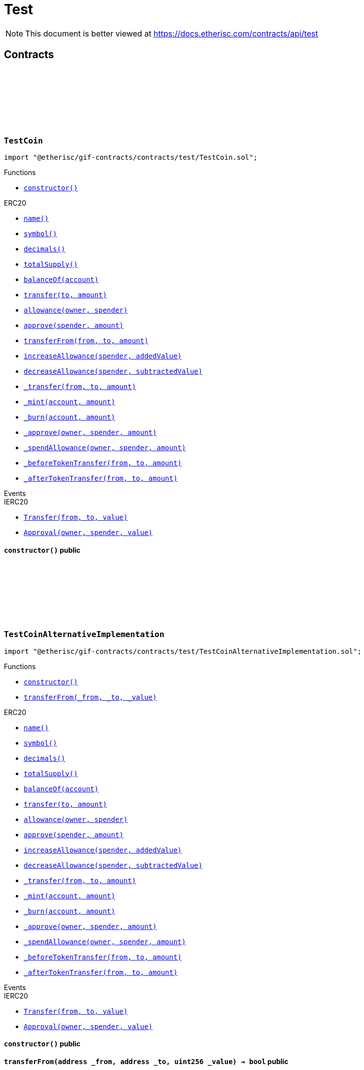 :github-icon: pass:[<svg class="icon"><use href="#github-icon"/></svg>]
:xref-TestCoin-constructor--: xref:test.adoc#TestCoin-constructor--
:xref-TestCoinAlternativeImplementation-constructor--: xref:test.adoc#TestCoinAlternativeImplementation-constructor--
:xref-TestCoinAlternativeImplementation-transferFrom-address-address-uint256-: xref:test.adoc#TestCoinAlternativeImplementation-transferFrom-address-address-uint256-
:xref-TestCompromisedProduct-onlyPolicyHolder-bytes32-: xref:test.adoc#TestCompromisedProduct-onlyPolicyHolder-bytes32-
:xref-TestCompromisedProduct-constructor-bytes32-address-uint256-uint256-address-: xref:test.adoc#TestCompromisedProduct-constructor-bytes32-address-uint256-uint256-address-
:xref-TestCompromisedProduct-applyForPolicy-uint256-uint256-bytes-bytes-: xref:test.adoc#TestCompromisedProduct-applyForPolicy-uint256-uint256-bytes-bytes-
:xref-TestCompromisedProduct-collectPremium-bytes32-: xref:test.adoc#TestCompromisedProduct-collectPremium-bytes32-
:xref-TestCompromisedProduct-submitClaim-bytes32-uint256-: xref:test.adoc#TestCompromisedProduct-submitClaim-bytes32-uint256-
:xref-TestCompromisedProduct-getToken--: xref:test.adoc#TestCompromisedProduct-getToken--
:xref-TestCompromisedProduct-getPolicyFlow--: xref:test.adoc#TestCompromisedProduct-getPolicyFlow--
:xref-TestCompromisedProduct-getRiskpoolId--: xref:test.adoc#TestCompromisedProduct-getRiskpoolId--
:xref-TestCompromisedProduct-getApplicationDataStructure--: xref:test.adoc#TestCompromisedProduct-getApplicationDataStructure--
:xref-TestCompromisedProduct-getClaimDataStructure--: xref:test.adoc#TestCompromisedProduct-getClaimDataStructure--
:xref-TestCompromisedProduct-getPayoutDataStructure--: xref:test.adoc#TestCompromisedProduct-getPayoutDataStructure--
:xref-TestCompromisedProduct-riskPoolCapacityCallback-uint256-: xref:test.adoc#TestCompromisedProduct-riskPoolCapacityCallback-uint256-
:xref-TestCompromisedProduct-setId-uint256-: xref:test.adoc#TestCompromisedProduct-setId-uint256-
:xref-TestCompromisedProduct-getName--: xref:test.adoc#TestCompromisedProduct-getName--
:xref-TestCompromisedProduct-getId--: xref:test.adoc#TestCompromisedProduct-getId--
:xref-TestCompromisedProduct-getType--: xref:test.adoc#TestCompromisedProduct-getType--
:xref-TestCompromisedProduct-getState--: xref:test.adoc#TestCompromisedProduct-getState--
:xref-TestCompromisedProduct-getOwner--: xref:test.adoc#TestCompromisedProduct-getOwner--
:xref-TestCompromisedProduct-getRegistry--: xref:test.adoc#TestCompromisedProduct-getRegistry--
:xref-TestCompromisedProduct-isProduct--: xref:test.adoc#TestCompromisedProduct-isProduct--
:xref-TestCompromisedProduct-isOracle--: xref:test.adoc#TestCompromisedProduct-isOracle--
:xref-TestCompromisedProduct-isRiskpool--: xref:test.adoc#TestCompromisedProduct-isRiskpool--
:xref-TestCompromisedProduct-proposalCallback--: xref:test.adoc#TestCompromisedProduct-proposalCallback--
:xref-TestCompromisedProduct-approvalCallback--: xref:test.adoc#TestCompromisedProduct-approvalCallback--
:xref-TestCompromisedProduct-declineCallback--: xref:test.adoc#TestCompromisedProduct-declineCallback--
:xref-TestCompromisedProduct-suspendCallback--: xref:test.adoc#TestCompromisedProduct-suspendCallback--
:xref-TestCompromisedProduct-resumeCallback--: xref:test.adoc#TestCompromisedProduct-resumeCallback--
:xref-TestCompromisedProduct-pauseCallback--: xref:test.adoc#TestCompromisedProduct-pauseCallback--
:xref-TestCompromisedProduct-unpauseCallback--: xref:test.adoc#TestCompromisedProduct-unpauseCallback--
:xref-TestCompromisedProduct-archiveCallback--: xref:test.adoc#TestCompromisedProduct-archiveCallback--
:xref-TestOracle-constructor-bytes32-address-: xref:test.adoc#TestOracle-constructor-bytes32-address-
:xref-TestOracle-request-uint256-bytes-: xref:test.adoc#TestOracle-request-uint256-bytes-
:xref-TestOracle-cancel-uint256-: xref:test.adoc#TestOracle-cancel-uint256-
:xref-TestOracle-respond-uint256-bool-: xref:test.adoc#TestOracle-respond-uint256-bool-
:xref-TestOracle-_oracleCalculation-uint256-: xref:test.adoc#TestOracle-_oracleCalculation-uint256-
:xref-TestProduct-constructor-bytes32-address-address-uint256-uint256-address-: xref:test.adoc#TestProduct-constructor-bytes32-address-address-uint256-uint256-address-
:xref-TestProduct-applyForPolicy-uint256-uint256-bytes-bytes-: xref:test.adoc#TestProduct-applyForPolicy-uint256-uint256-bytes-bytes-
:xref-TestProduct-applyForPolicy-address-payable-uint256-uint256-bytes-bytes-: xref:test.adoc#TestProduct-applyForPolicy-address-payable-uint256-uint256-bytes-bytes-
:xref-TestProduct-newAppliation-uint256-uint256-bytes-bytes-: xref:test.adoc#TestProduct-newAppliation-uint256-uint256-bytes-bytes-
:xref-TestProduct-revoke-bytes32-: xref:test.adoc#TestProduct-revoke-bytes32-
:xref-TestProduct-decline-bytes32-: xref:test.adoc#TestProduct-decline-bytes32-
:xref-TestProduct-underwrite-bytes32-: xref:test.adoc#TestProduct-underwrite-bytes32-
:xref-TestProduct-collectPremium-bytes32-: xref:test.adoc#TestProduct-collectPremium-bytes32-
:xref-TestProduct-collectPremium-bytes32-uint256-: xref:test.adoc#TestProduct-collectPremium-bytes32-uint256-
:xref-TestProduct-expire-bytes32-: xref:test.adoc#TestProduct-expire-bytes32-
:xref-TestProduct-close-bytes32-: xref:test.adoc#TestProduct-close-bytes32-
:xref-TestProduct-submitClaim-bytes32-uint256-: xref:test.adoc#TestProduct-submitClaim-bytes32-uint256-
:xref-TestProduct-submitClaimNoOracle-bytes32-uint256-: xref:test.adoc#TestProduct-submitClaimNoOracle-bytes32-uint256-
:xref-TestProduct-submitClaimWithDeferredResponse-bytes32-uint256-: xref:test.adoc#TestProduct-submitClaimWithDeferredResponse-bytes32-uint256-
:xref-TestProduct-confirmClaim-bytes32-uint256-uint256-: xref:test.adoc#TestProduct-confirmClaim-bytes32-uint256-uint256-
:xref-TestProduct-declineClaim-bytes32-uint256-: xref:test.adoc#TestProduct-declineClaim-bytes32-uint256-
:xref-TestProduct-closeClaim-bytes32-uint256-: xref:test.adoc#TestProduct-closeClaim-bytes32-uint256-
:xref-TestProduct-createPayout-bytes32-uint256-uint256-: xref:test.adoc#TestProduct-createPayout-bytes32-uint256-uint256-
:xref-TestProduct-newPayout-bytes32-uint256-uint256-: xref:test.adoc#TestProduct-newPayout-bytes32-uint256-uint256-
:xref-TestProduct-processPayout-bytes32-uint256-: xref:test.adoc#TestProduct-processPayout-bytes32-uint256-
:xref-TestProduct-oracleCallback-uint256-bytes32-bytes-: xref:test.adoc#TestProduct-oracleCallback-uint256-bytes32-bytes-
:xref-TestProduct-getClaimId-bytes32-: xref:test.adoc#TestProduct-getClaimId-bytes32-
:xref-TestProduct-getPayoutId-bytes32-: xref:test.adoc#TestProduct-getPayoutId-bytes32-
:xref-TestProduct-applications--: xref:test.adoc#TestProduct-applications--
:xref-TestProduct-policies--: xref:test.adoc#TestProduct-policies--
:xref-TestProduct-claims--: xref:test.adoc#TestProduct-claims--
:xref-TestProduct-LogTestProductFundingReceived-address-uint256-: xref:test.adoc#TestProduct-LogTestProductFundingReceived-address-uint256-
:xref-TestProduct-LogTestOracleCallbackReceived-uint256-bytes32-bytes-: xref:test.adoc#TestProduct-LogTestOracleCallbackReceived-uint256-bytes32-bytes-
:xref-TestRegistryCompromisedController-getContract-bytes32-: xref:test.adoc#TestRegistryCompromisedController-getContract-bytes32-
:xref-TestRegistryCompromisedController-upgradeToV2-address-address-: xref:test.adoc#TestRegistryCompromisedController-upgradeToV2-address-address-
:xref-TestRegistryControllerUpdated-setMessage-string-: xref:test.adoc#TestRegistryControllerUpdated-setMessage-string-
:xref-TestRegistryControllerUpdated-getMessage--: xref:test.adoc#TestRegistryControllerUpdated-getMessage--
:xref-TestRegistryControllerUpdated-upgradeToV2-string-: xref:test.adoc#TestRegistryControllerUpdated-upgradeToV2-string-
:xref-RegistryController-initializeRegistry-bytes32-: xref:modules.adoc#RegistryController-initializeRegistry-bytes32-
:xref-RegistryController-ensureSender-address-bytes32-: xref:modules.adoc#RegistryController-ensureSender-address-bytes32-
:xref-RegistryController-getRelease--: xref:modules.adoc#RegistryController-getRelease--
:xref-RegistryController-getContract-bytes32-: xref:modules.adoc#RegistryController-getContract-bytes32-
:xref-RegistryController-register-bytes32-address-: xref:modules.adoc#RegistryController-register-bytes32-address-
:xref-RegistryController-deregister-bytes32-: xref:modules.adoc#RegistryController-deregister-bytes32-
:xref-RegistryController-getContractInRelease-bytes32-bytes32-: xref:modules.adoc#RegistryController-getContractInRelease-bytes32-bytes32-
:xref-RegistryController-registerInRelease-bytes32-bytes32-address-: xref:modules.adoc#RegistryController-registerInRelease-bytes32-bytes32-address-
:xref-RegistryController-deregisterInRelease-bytes32-bytes32-: xref:modules.adoc#RegistryController-deregisterInRelease-bytes32-bytes32-
:xref-RegistryController-prepareRelease-bytes32-: xref:modules.adoc#RegistryController-prepareRelease-bytes32-
:xref-RegistryController-contracts--: xref:modules.adoc#RegistryController-contracts--
:xref-RegistryController-contractName-uint256-: xref:modules.adoc#RegistryController-contractName-uint256-
:xref-RegistryController-_getContractInRelease-bytes32-bytes32-: xref:modules.adoc#RegistryController-_getContractInRelease-bytes32-bytes32-
:xref-RegistryController-_registerInRelease-bytes32-bool-bytes32-address-: xref:modules.adoc#RegistryController-_registerInRelease-bytes32-bool-bytes32-address-
:xref-RegistryController-_deregisterInRelease-bytes32-bytes32-: xref:modules.adoc#RegistryController-_deregisterInRelease-bytes32-bytes32-
:xref-CoreController-initialize-address-: xref:shared.adoc#CoreController-initialize-address-
:xref-CoreController-_getName--: xref:shared.adoc#CoreController-_getName--
:xref-CoreController-_afterInitialize--: xref:shared.adoc#CoreController-_afterInitialize--
:xref-CoreController-_getContractAddress-bytes32-: xref:shared.adoc#CoreController-_getContractAddress-bytes32-
:xref-TestRiskpool-constructor-bytes32-uint256-address-address-address-: xref:test.adoc#TestRiskpool-constructor-bytes32-uint256-address-address-address-
:xref-TestRiskpool-bundleMatchesApplication-struct-IBundle-Bundle-struct-IPolicy-Application-: xref:test.adoc#TestRiskpool-bundleMatchesApplication-struct-IBundle-Bundle-struct-IPolicy-Application-
:xref-TestTransferFrom-unifiedTransferFrom-contract-IERC20-address-address-uint256-: xref:test.adoc#TestTransferFrom-unifiedTransferFrom-contract-IERC20-address-address-uint256-
:xref-TestTransferFrom-LogTransferHelperInputValidation1Failed-bool-address-address-: xref:test.adoc#TestTransferFrom-LogTransferHelperInputValidation1Failed-bool-address-address-
:xref-TestTransferFrom-LogTransferHelperInputValidation2Failed-uint256-uint256-: xref:test.adoc#TestTransferFrom-LogTransferHelperInputValidation2Failed-uint256-uint256-
:xref-TestTransferFrom-LogTransferHelperCallFailed-bool-uint256-bytes-: xref:test.adoc#TestTransferFrom-LogTransferHelperCallFailed-bool-uint256-bytes-
= Test

[.readme-notice]
NOTE: This document is better viewed at https://docs.etherisc.com/contracts/api/test

== Contracts

:NAME: pass:normal[xref:#TestCoin-NAME-string[`++NAME++`]]
:SYMBOL: pass:normal[xref:#TestCoin-SYMBOL-string[`++SYMBOL++`]]
:INITIAL_SUPPLY: pass:normal[xref:#TestCoin-INITIAL_SUPPLY-uint256[`++INITIAL_SUPPLY++`]]
:constructor: pass:normal[xref:#TestCoin-constructor--[`++constructor++`]]

[.contract]
[[TestCoin]]
=== `++TestCoin++` link:https://github.com/etherisc/gif-contracts/blob/release-v2.0.0/contracts/test/TestCoin.sol[{github-icon},role=heading-link]

[.hljs-theme-light.nopadding]
```solidity
import "@etherisc/gif-contracts/contracts/test/TestCoin.sol";
```

[.contract-index]
.Functions
--
* {xref-TestCoin-constructor--}[`++constructor()++`]

[.contract-subindex-inherited]
.ERC20
* https://docs.openzeppelin.com/contracts/4.x/api/token#ERC20-name--[`++name()++`]
* https://docs.openzeppelin.com/contracts/4.x/api/token#ERC20-symbol--[`++symbol()++`]
* https://docs.openzeppelin.com/contracts/4.x/api/token#ERC20-decimals--[`++decimals()++`]
* https://docs.openzeppelin.com/contracts/4.x/api/token#ERC20-totalSupply--[`++totalSupply()++`]
* https://docs.openzeppelin.com/contracts/4.x/api/token#ERC20-balanceOf-address-[`++balanceOf(account)++`]
* https://docs.openzeppelin.com/contracts/4.x/api/token#ERC20-transfer-address-uint256-[`++transfer(to, amount)++`]
* https://docs.openzeppelin.com/contracts/4.x/api/token#ERC20-allowance-address-address-[`++allowance(owner, spender)++`]
* https://docs.openzeppelin.com/contracts/4.x/api/token#ERC20-approve-address-uint256-[`++approve(spender, amount)++`]
* https://docs.openzeppelin.com/contracts/4.x/api/token#ERC20-transferFrom-address-address-uint256-[`++transferFrom(from, to, amount)++`]
* https://docs.openzeppelin.com/contracts/4.x/api/token#ERC20-increaseAllowance-address-uint256-[`++increaseAllowance(spender, addedValue)++`]
* https://docs.openzeppelin.com/contracts/4.x/api/token#ERC20-decreaseAllowance-address-uint256-[`++decreaseAllowance(spender, subtractedValue)++`]
* https://docs.openzeppelin.com/contracts/4.x/api/token#ERC20-_transfer-address-address-uint256-[`++_transfer(from, to, amount)++`]
* https://docs.openzeppelin.com/contracts/4.x/api/token#ERC20-_mint-address-uint256-[`++_mint(account, amount)++`]
* https://docs.openzeppelin.com/contracts/4.x/api/token#ERC20-_burn-address-uint256-[`++_burn(account, amount)++`]
* https://docs.openzeppelin.com/contracts/4.x/api/token#ERC20-_approve-address-address-uint256-[`++_approve(owner, spender, amount)++`]
* https://docs.openzeppelin.com/contracts/4.x/api/token#ERC20-_spendAllowance-address-address-uint256-[`++_spendAllowance(owner, spender, amount)++`]
* https://docs.openzeppelin.com/contracts/4.x/api/token#ERC20-_beforeTokenTransfer-address-address-uint256-[`++_beforeTokenTransfer(from, to, amount)++`]
* https://docs.openzeppelin.com/contracts/4.x/api/token#ERC20-_afterTokenTransfer-address-address-uint256-[`++_afterTokenTransfer(from, to, amount)++`]

[.contract-subindex-inherited]
.IERC20Metadata

[.contract-subindex-inherited]
.IERC20

--

[.contract-index]
.Events
--

[.contract-subindex-inherited]
.ERC20

[.contract-subindex-inherited]
.IERC20Metadata

[.contract-subindex-inherited]
.IERC20
* https://docs.openzeppelin.com/contracts/4.x/api/token#IERC20-Transfer-address-address-uint256-[`++Transfer(from, to, value)++`]
* https://docs.openzeppelin.com/contracts/4.x/api/token#IERC20-Approval-address-address-uint256-[`++Approval(owner, spender, value)++`]

--

[.contract-item]
[[TestCoin-constructor--]]
==== `[.contract-item-name]#++constructor++#++()++` [.item-kind]#public#

:NAME: pass:normal[xref:#TestCoinAlternativeImplementation-NAME-string[`++NAME++`]]
:SYMBOL: pass:normal[xref:#TestCoinAlternativeImplementation-SYMBOL-string[`++SYMBOL++`]]
:INITIAL_SUPPLY: pass:normal[xref:#TestCoinAlternativeImplementation-INITIAL_SUPPLY-uint256[`++INITIAL_SUPPLY++`]]
:constructor: pass:normal[xref:#TestCoinAlternativeImplementation-constructor--[`++constructor++`]]
:transferFrom: pass:normal[xref:#TestCoinAlternativeImplementation-transferFrom-address-address-uint256-[`++transferFrom++`]]

[.contract]
[[TestCoinAlternativeImplementation]]
=== `++TestCoinAlternativeImplementation++` link:https://github.com/etherisc/gif-contracts/blob/release-v2.0.0/contracts/test/TestCoinAlternativeImplementation.sol[{github-icon},role=heading-link]

[.hljs-theme-light.nopadding]
```solidity
import "@etherisc/gif-contracts/contracts/test/TestCoinAlternativeImplementation.sol";
```

[.contract-index]
.Functions
--
* {xref-TestCoinAlternativeImplementation-constructor--}[`++constructor()++`]
* {xref-TestCoinAlternativeImplementation-transferFrom-address-address-uint256-}[`++transferFrom(_from, _to, _value)++`]

[.contract-subindex-inherited]
.ERC20
* https://docs.openzeppelin.com/contracts/4.x/api/token#ERC20-name--[`++name()++`]
* https://docs.openzeppelin.com/contracts/4.x/api/token#ERC20-symbol--[`++symbol()++`]
* https://docs.openzeppelin.com/contracts/4.x/api/token#ERC20-decimals--[`++decimals()++`]
* https://docs.openzeppelin.com/contracts/4.x/api/token#ERC20-totalSupply--[`++totalSupply()++`]
* https://docs.openzeppelin.com/contracts/4.x/api/token#ERC20-balanceOf-address-[`++balanceOf(account)++`]
* https://docs.openzeppelin.com/contracts/4.x/api/token#ERC20-transfer-address-uint256-[`++transfer(to, amount)++`]
* https://docs.openzeppelin.com/contracts/4.x/api/token#ERC20-allowance-address-address-[`++allowance(owner, spender)++`]
* https://docs.openzeppelin.com/contracts/4.x/api/token#ERC20-approve-address-uint256-[`++approve(spender, amount)++`]
* https://docs.openzeppelin.com/contracts/4.x/api/token#ERC20-increaseAllowance-address-uint256-[`++increaseAllowance(spender, addedValue)++`]
* https://docs.openzeppelin.com/contracts/4.x/api/token#ERC20-decreaseAllowance-address-uint256-[`++decreaseAllowance(spender, subtractedValue)++`]
* https://docs.openzeppelin.com/contracts/4.x/api/token#ERC20-_transfer-address-address-uint256-[`++_transfer(from, to, amount)++`]
* https://docs.openzeppelin.com/contracts/4.x/api/token#ERC20-_mint-address-uint256-[`++_mint(account, amount)++`]
* https://docs.openzeppelin.com/contracts/4.x/api/token#ERC20-_burn-address-uint256-[`++_burn(account, amount)++`]
* https://docs.openzeppelin.com/contracts/4.x/api/token#ERC20-_approve-address-address-uint256-[`++_approve(owner, spender, amount)++`]
* https://docs.openzeppelin.com/contracts/4.x/api/token#ERC20-_spendAllowance-address-address-uint256-[`++_spendAllowance(owner, spender, amount)++`]
* https://docs.openzeppelin.com/contracts/4.x/api/token#ERC20-_beforeTokenTransfer-address-address-uint256-[`++_beforeTokenTransfer(from, to, amount)++`]
* https://docs.openzeppelin.com/contracts/4.x/api/token#ERC20-_afterTokenTransfer-address-address-uint256-[`++_afterTokenTransfer(from, to, amount)++`]

[.contract-subindex-inherited]
.IERC20Metadata

[.contract-subindex-inherited]
.IERC20

--

[.contract-index]
.Events
--

[.contract-subindex-inherited]
.ERC20

[.contract-subindex-inherited]
.IERC20Metadata

[.contract-subindex-inherited]
.IERC20
* https://docs.openzeppelin.com/contracts/4.x/api/token#IERC20-Transfer-address-address-uint256-[`++Transfer(from, to, value)++`]
* https://docs.openzeppelin.com/contracts/4.x/api/token#IERC20-Approval-address-address-uint256-[`++Approval(owner, spender, value)++`]

--

[.contract-item]
[[TestCoinAlternativeImplementation-constructor--]]
==== `[.contract-item-name]#++constructor++#++()++` [.item-kind]#public#

[.contract-item]
[[TestCoinAlternativeImplementation-transferFrom-address-address-uint256-]]
==== `[.contract-item-name]#++transferFrom++#++(address _from, address _to, uint256 _value) → bool++` [.item-kind]#public#

:FAKE_STATE: pass:normal[xref:#TestCompromisedProduct-FAKE_STATE-enum-IComponent-ComponentState[`++FAKE_STATE++`]]
:POLICY_FLOW: pass:normal[xref:#TestCompromisedProduct-POLICY_FLOW-bytes32[`++POLICY_FLOW++`]]
:onlyPolicyHolder: pass:normal[xref:#TestCompromisedProduct-onlyPolicyHolder-bytes32-[`++onlyPolicyHolder++`]]
:constructor: pass:normal[xref:#TestCompromisedProduct-constructor-bytes32-address-uint256-uint256-address-[`++constructor++`]]
:applyForPolicy: pass:normal[xref:#TestCompromisedProduct-applyForPolicy-uint256-uint256-bytes-bytes-[`++applyForPolicy++`]]
:collectPremium: pass:normal[xref:#TestCompromisedProduct-collectPremium-bytes32-[`++collectPremium++`]]
:submitClaim: pass:normal[xref:#TestCompromisedProduct-submitClaim-bytes32-uint256-[`++submitClaim++`]]
:getToken: pass:normal[xref:#TestCompromisedProduct-getToken--[`++getToken++`]]
:getPolicyFlow: pass:normal[xref:#TestCompromisedProduct-getPolicyFlow--[`++getPolicyFlow++`]]
:getRiskpoolId: pass:normal[xref:#TestCompromisedProduct-getRiskpoolId--[`++getRiskpoolId++`]]
:getApplicationDataStructure: pass:normal[xref:#TestCompromisedProduct-getApplicationDataStructure--[`++getApplicationDataStructure++`]]
:getClaimDataStructure: pass:normal[xref:#TestCompromisedProduct-getClaimDataStructure--[`++getClaimDataStructure++`]]
:getPayoutDataStructure: pass:normal[xref:#TestCompromisedProduct-getPayoutDataStructure--[`++getPayoutDataStructure++`]]
:riskPoolCapacityCallback: pass:normal[xref:#TestCompromisedProduct-riskPoolCapacityCallback-uint256-[`++riskPoolCapacityCallback++`]]
:setId: pass:normal[xref:#TestCompromisedProduct-setId-uint256-[`++setId++`]]
:getName: pass:normal[xref:#TestCompromisedProduct-getName--[`++getName++`]]
:getId: pass:normal[xref:#TestCompromisedProduct-getId--[`++getId++`]]
:getType: pass:normal[xref:#TestCompromisedProduct-getType--[`++getType++`]]
:getState: pass:normal[xref:#TestCompromisedProduct-getState--[`++getState++`]]
:getOwner: pass:normal[xref:#TestCompromisedProduct-getOwner--[`++getOwner++`]]
:getRegistry: pass:normal[xref:#TestCompromisedProduct-getRegistry--[`++getRegistry++`]]
:isProduct: pass:normal[xref:#TestCompromisedProduct-isProduct--[`++isProduct++`]]
:isOracle: pass:normal[xref:#TestCompromisedProduct-isOracle--[`++isOracle++`]]
:isRiskpool: pass:normal[xref:#TestCompromisedProduct-isRiskpool--[`++isRiskpool++`]]
:proposalCallback: pass:normal[xref:#TestCompromisedProduct-proposalCallback--[`++proposalCallback++`]]
:approvalCallback: pass:normal[xref:#TestCompromisedProduct-approvalCallback--[`++approvalCallback++`]]
:declineCallback: pass:normal[xref:#TestCompromisedProduct-declineCallback--[`++declineCallback++`]]
:suspendCallback: pass:normal[xref:#TestCompromisedProduct-suspendCallback--[`++suspendCallback++`]]
:resumeCallback: pass:normal[xref:#TestCompromisedProduct-resumeCallback--[`++resumeCallback++`]]
:pauseCallback: pass:normal[xref:#TestCompromisedProduct-pauseCallback--[`++pauseCallback++`]]
:unpauseCallback: pass:normal[xref:#TestCompromisedProduct-unpauseCallback--[`++unpauseCallback++`]]
:archiveCallback: pass:normal[xref:#TestCompromisedProduct-archiveCallback--[`++archiveCallback++`]]

[.contract]
[[TestCompromisedProduct]]
=== `++TestCompromisedProduct++` link:https://github.com/etherisc/gif-contracts/blob/release-v2.0.0/contracts/test/TestCompromisedProduct.sol[{github-icon},role=heading-link]

[.hljs-theme-light.nopadding]
```solidity
import "@etherisc/gif-contracts/contracts/test/TestCompromisedProduct.sol";
```

[.contract-index]
.Modifiers
--
* {xref-TestCompromisedProduct-onlyPolicyHolder-bytes32-}[`++onlyPolicyHolder(policyId)++`]
--

[.contract-index]
.Functions
--
* {xref-TestCompromisedProduct-constructor-bytes32-address-uint256-uint256-address-}[`++constructor(fakeProductName, tokenAddress, fakeComponentId, fakeRiskpoolId, registryAddress)++`]
* {xref-TestCompromisedProduct-applyForPolicy-uint256-uint256-bytes-bytes-}[`++applyForPolicy(premium, sumInsured, metaData, applicationData)++`]
* {xref-TestCompromisedProduct-collectPremium-bytes32-}[`++collectPremium(policyId)++`]
* {xref-TestCompromisedProduct-submitClaim-bytes32-uint256-}[`++submitClaim(policyId, claimAmount)++`]
* {xref-TestCompromisedProduct-getToken--}[`++getToken()++`]
* {xref-TestCompromisedProduct-getPolicyFlow--}[`++getPolicyFlow()++`]
* {xref-TestCompromisedProduct-getRiskpoolId--}[`++getRiskpoolId()++`]
* {xref-TestCompromisedProduct-getApplicationDataStructure--}[`++getApplicationDataStructure()++`]
* {xref-TestCompromisedProduct-getClaimDataStructure--}[`++getClaimDataStructure()++`]
* {xref-TestCompromisedProduct-getPayoutDataStructure--}[`++getPayoutDataStructure()++`]
* {xref-TestCompromisedProduct-riskPoolCapacityCallback-uint256-}[`++riskPoolCapacityCallback(capacity)++`]
* {xref-TestCompromisedProduct-setId-uint256-}[`++setId(id)++`]
* {xref-TestCompromisedProduct-getName--}[`++getName()++`]
* {xref-TestCompromisedProduct-getId--}[`++getId()++`]
* {xref-TestCompromisedProduct-getType--}[`++getType()++`]
* {xref-TestCompromisedProduct-getState--}[`++getState()++`]
* {xref-TestCompromisedProduct-getOwner--}[`++getOwner()++`]
* {xref-TestCompromisedProduct-getRegistry--}[`++getRegistry()++`]
* {xref-TestCompromisedProduct-isProduct--}[`++isProduct()++`]
* {xref-TestCompromisedProduct-isOracle--}[`++isOracle()++`]
* {xref-TestCompromisedProduct-isRiskpool--}[`++isRiskpool()++`]
* {xref-TestCompromisedProduct-proposalCallback--}[`++proposalCallback()++`]
* {xref-TestCompromisedProduct-approvalCallback--}[`++approvalCallback()++`]
* {xref-TestCompromisedProduct-declineCallback--}[`++declineCallback()++`]
* {xref-TestCompromisedProduct-suspendCallback--}[`++suspendCallback()++`]
* {xref-TestCompromisedProduct-resumeCallback--}[`++resumeCallback()++`]
* {xref-TestCompromisedProduct-pauseCallback--}[`++pauseCallback()++`]
* {xref-TestCompromisedProduct-unpauseCallback--}[`++unpauseCallback()++`]
* {xref-TestCompromisedProduct-archiveCallback--}[`++archiveCallback()++`]

[.contract-subindex-inherited]
.Ownable
* https://docs.openzeppelin.com/contracts/4.x/api/access#Ownable-owner--[`++owner()++`]
* https://docs.openzeppelin.com/contracts/4.x/api/access#Ownable-_checkOwner--[`++_checkOwner()++`]
* https://docs.openzeppelin.com/contracts/4.x/api/access#Ownable-renounceOwnership--[`++renounceOwnership()++`]
* https://docs.openzeppelin.com/contracts/4.x/api/access#Ownable-transferOwnership-address-[`++transferOwnership(newOwner)++`]
* https://docs.openzeppelin.com/contracts/4.x/api/access#Ownable-_transferOwnership-address-[`++_transferOwnership(newOwner)++`]

[.contract-subindex-inherited]
.IProduct

[.contract-subindex-inherited]
.IComponent

--

[.contract-index]
.Events
--

[.contract-subindex-inherited]
.Ownable
* https://docs.openzeppelin.com/contracts/4.x/api/access#Ownable-OwnershipTransferred-address-address-[`++OwnershipTransferred(previousOwner, newOwner)++`]

[.contract-subindex-inherited]
.IProduct
* https://github.com/etherisc/gif-interface/blob/develop/contracts/components/IProduct.sol[`++LogProductCreated(productAddress)++`]
* https://github.com/etherisc/gif-interface/blob/develop/contracts/components/IProduct.sol[`++LogProductProposed(componentId)++`]
* https://github.com/etherisc/gif-interface/blob/develop/contracts/components/IProduct.sol[`++LogProductApproved(componentId)++`]
* https://github.com/etherisc/gif-interface/blob/develop/contracts/components/IProduct.sol[`++LogProductDeclined(componentId)++`]

[.contract-subindex-inherited]
.IComponent
* https://github.com/etherisc/gif-interface/blob/develop/contracts/components/IComponent.sol[`++LogComponentCreated(componentName, componentType, componentAddress, registryAddress)++`]

--

[.contract-item]
[[TestCompromisedProduct-onlyPolicyHolder-bytes32-]]
==== `[.contract-item-name]#++onlyPolicyHolder++#++(bytes32 policyId)++` [.item-kind]#modifier#

[.contract-item]
[[TestCompromisedProduct-constructor-bytes32-address-uint256-uint256-address-]]
==== `[.contract-item-name]#++constructor++#++(bytes32 fakeProductName, address tokenAddress, uint256 fakeComponentId, uint256 fakeRiskpoolId, address registryAddress)++` [.item-kind]#public#

[.contract-item]
[[TestCompromisedProduct-applyForPolicy-uint256-uint256-bytes-bytes-]]
==== `[.contract-item-name]#++applyForPolicy++#++(uint256 premium, uint256 sumInsured, bytes metaData, bytes applicationData) → bytes32 processId++` [.item-kind]#external#

[.contract-item]
[[TestCompromisedProduct-collectPremium-bytes32-]]
==== `[.contract-item-name]#++collectPremium++#++(bytes32 policyId)++` [.item-kind]#external#

[.contract-item]
[[TestCompromisedProduct-submitClaim-bytes32-uint256-]]
==== `[.contract-item-name]#++submitClaim++#++(bytes32 policyId, uint256 claimAmount)++` [.item-kind]#external#

[.contract-item]
[[TestCompromisedProduct-getToken--]]
==== `[.contract-item-name]#++getToken++#++() → address token++` [.item-kind]#external#

[.contract-item]
[[TestCompromisedProduct-getPolicyFlow--]]
==== `[.contract-item-name]#++getPolicyFlow++#++() → address policyFlow++` [.item-kind]#external#

[.contract-item]
[[TestCompromisedProduct-getRiskpoolId--]]
==== `[.contract-item-name]#++getRiskpoolId++#++() → uint256 riskpoolId++` [.item-kind]#external#

[.contract-item]
[[TestCompromisedProduct-getApplicationDataStructure--]]
==== `[.contract-item-name]#++getApplicationDataStructure++#++() → string dataStructure++` [.item-kind]#external#

[.contract-item]
[[TestCompromisedProduct-getClaimDataStructure--]]
==== `[.contract-item-name]#++getClaimDataStructure++#++() → string dataStructure++` [.item-kind]#external#

[.contract-item]
[[TestCompromisedProduct-getPayoutDataStructure--]]
==== `[.contract-item-name]#++getPayoutDataStructure++#++() → string dataStructure++` [.item-kind]#external#

[.contract-item]
[[TestCompromisedProduct-riskPoolCapacityCallback-uint256-]]
==== `[.contract-item-name]#++riskPoolCapacityCallback++#++(uint256 capacity)++` [.item-kind]#external#

[.contract-item]
[[TestCompromisedProduct-setId-uint256-]]
==== `[.contract-item-name]#++setId++#++(uint256 id)++` [.item-kind]#external#

[.contract-item]
[[TestCompromisedProduct-getName--]]
==== `[.contract-item-name]#++getName++#++() → bytes32++` [.item-kind]#external#

[.contract-item]
[[TestCompromisedProduct-getId--]]
==== `[.contract-item-name]#++getId++#++() → uint256++` [.item-kind]#external#

[.contract-item]
[[TestCompromisedProduct-getType--]]
==== `[.contract-item-name]#++getType++#++() → enum IComponent.ComponentType++` [.item-kind]#external#

[.contract-item]
[[TestCompromisedProduct-getState--]]
==== `[.contract-item-name]#++getState++#++() → enum IComponent.ComponentState++` [.item-kind]#external#

[.contract-item]
[[TestCompromisedProduct-getOwner--]]
==== `[.contract-item-name]#++getOwner++#++() → address++` [.item-kind]#external#

[.contract-item]
[[TestCompromisedProduct-getRegistry--]]
==== `[.contract-item-name]#++getRegistry++#++() → contract IRegistry++` [.item-kind]#external#

[.contract-item]
[[TestCompromisedProduct-isProduct--]]
==== `[.contract-item-name]#++isProduct++#++() → bool++` [.item-kind]#public#

[.contract-item]
[[TestCompromisedProduct-isOracle--]]
==== `[.contract-item-name]#++isOracle++#++() → bool++` [.item-kind]#public#

[.contract-item]
[[TestCompromisedProduct-isRiskpool--]]
==== `[.contract-item-name]#++isRiskpool++#++() → bool++` [.item-kind]#public#

[.contract-item]
[[TestCompromisedProduct-proposalCallback--]]
==== `[.contract-item-name]#++proposalCallback++#++()++` [.item-kind]#external#

[.contract-item]
[[TestCompromisedProduct-approvalCallback--]]
==== `[.contract-item-name]#++approvalCallback++#++()++` [.item-kind]#external#

[.contract-item]
[[TestCompromisedProduct-declineCallback--]]
==== `[.contract-item-name]#++declineCallback++#++()++` [.item-kind]#external#

[.contract-item]
[[TestCompromisedProduct-suspendCallback--]]
==== `[.contract-item-name]#++suspendCallback++#++()++` [.item-kind]#external#

[.contract-item]
[[TestCompromisedProduct-resumeCallback--]]
==== `[.contract-item-name]#++resumeCallback++#++()++` [.item-kind]#external#

[.contract-item]
[[TestCompromisedProduct-pauseCallback--]]
==== `[.contract-item-name]#++pauseCallback++#++()++` [.item-kind]#external#

[.contract-item]
[[TestCompromisedProduct-unpauseCallback--]]
==== `[.contract-item-name]#++unpauseCallback++#++()++` [.item-kind]#external#

[.contract-item]
[[TestCompromisedProduct-archiveCallback--]]
==== `[.contract-item-name]#++archiveCallback++#++()++` [.item-kind]#external#

:constructor: pass:normal[xref:#TestOracle-constructor-bytes32-address-[`++constructor++`]]
:request: pass:normal[xref:#TestOracle-request-uint256-bytes-[`++request++`]]
:cancel: pass:normal[xref:#TestOracle-cancel-uint256-[`++cancel++`]]
:respond: pass:normal[xref:#TestOracle-respond-uint256-bool-[`++respond++`]]
:_oracleCalculation: pass:normal[xref:#TestOracle-_oracleCalculation-uint256-[`++_oracleCalculation++`]]

[.contract]
[[TestOracle]]
=== `++TestOracle++` link:https://github.com/etherisc/gif-contracts/blob/release-v2.0.0/contracts/test/TestOracle.sol[{github-icon},role=heading-link]

[.hljs-theme-light.nopadding]
```solidity
import "@etherisc/gif-contracts/contracts/test/TestOracle.sol";
```

[.contract-index]
.Functions
--
* {xref-TestOracle-constructor-bytes32-address-}[`++constructor(oracleName, registry)++`]
* {xref-TestOracle-request-uint256-bytes-}[`++request(requestId, input)++`]
* {xref-TestOracle-cancel-uint256-}[`++cancel(requestId)++`]
* {xref-TestOracle-respond-uint256-bool-}[`++respond(requestId, isLossEvent)++`]
* {xref-TestOracle-_oracleCalculation-uint256-}[`++_oracleCalculation(counter)++`]

[.contract-subindex-inherited]
.Oracle
* https://github.com/etherisc/gif-interface/blob/develop/contracts/components/Oracle.sol[`++_afterApprove()++`]
* https://github.com/etherisc/gif-interface/blob/develop/contracts/components/Oracle.sol[`++_afterPropose()++`]
* https://github.com/etherisc/gif-interface/blob/develop/contracts/components/Oracle.sol[`++_afterDecline()++`]
* https://github.com/etherisc/gif-interface/blob/develop/contracts/components/Oracle.sol[`++_respond(requestId, data)++`]

[.contract-subindex-inherited]
.Component
* https://github.com/etherisc/gif-interface/blob/develop/contracts/components/Component.sol[`++setId(id)++`]
* https://github.com/etherisc/gif-interface/blob/develop/contracts/components/Component.sol[`++getName()++`]
* https://github.com/etherisc/gif-interface/blob/develop/contracts/components/Component.sol[`++getId()++`]
* https://github.com/etherisc/gif-interface/blob/develop/contracts/components/Component.sol[`++getType()++`]
* https://github.com/etherisc/gif-interface/blob/develop/contracts/components/Component.sol[`++getState()++`]
* https://github.com/etherisc/gif-interface/blob/develop/contracts/components/Component.sol[`++getOwner()++`]
* https://github.com/etherisc/gif-interface/blob/develop/contracts/components/Component.sol[`++isProduct()++`]
* https://github.com/etherisc/gif-interface/blob/develop/contracts/components/Component.sol[`++isOracle()++`]
* https://github.com/etherisc/gif-interface/blob/develop/contracts/components/Component.sol[`++isRiskpool()++`]
* https://github.com/etherisc/gif-interface/blob/develop/contracts/components/Component.sol[`++getRegistry()++`]
* https://github.com/etherisc/gif-interface/blob/develop/contracts/components/Component.sol[`++proposalCallback()++`]
* https://github.com/etherisc/gif-interface/blob/develop/contracts/components/Component.sol[`++approvalCallback()++`]
* https://github.com/etherisc/gif-interface/blob/develop/contracts/components/Component.sol[`++declineCallback()++`]
* https://github.com/etherisc/gif-interface/blob/develop/contracts/components/Component.sol[`++suspendCallback()++`]
* https://github.com/etherisc/gif-interface/blob/develop/contracts/components/Component.sol[`++resumeCallback()++`]
* https://github.com/etherisc/gif-interface/blob/develop/contracts/components/Component.sol[`++pauseCallback()++`]
* https://github.com/etherisc/gif-interface/blob/develop/contracts/components/Component.sol[`++unpauseCallback()++`]
* https://github.com/etherisc/gif-interface/blob/develop/contracts/components/Component.sol[`++archiveCallback()++`]
* https://github.com/etherisc/gif-interface/blob/develop/contracts/components/Component.sol[`++_afterSuspend()++`]
* https://github.com/etherisc/gif-interface/blob/develop/contracts/components/Component.sol[`++_afterResume()++`]
* https://github.com/etherisc/gif-interface/blob/develop/contracts/components/Component.sol[`++_afterPause()++`]
* https://github.com/etherisc/gif-interface/blob/develop/contracts/components/Component.sol[`++_afterUnpause()++`]
* https://github.com/etherisc/gif-interface/blob/develop/contracts/components/Component.sol[`++_afterArchive()++`]
* https://github.com/etherisc/gif-interface/blob/develop/contracts/components/Component.sol[`++_getAccess()++`]
* https://github.com/etherisc/gif-interface/blob/develop/contracts/components/Component.sol[`++_getInstanceService()++`]
* https://github.com/etherisc/gif-interface/blob/develop/contracts/components/Component.sol[`++_getComponentOwnerService()++`]
* https://github.com/etherisc/gif-interface/blob/develop/contracts/components/Component.sol[`++_getContractAddress(contractName)++`]

[.contract-subindex-inherited]
.Ownable
* https://docs.openzeppelin.com/contracts/4.x/api/access#Ownable-owner--[`++owner()++`]
* https://docs.openzeppelin.com/contracts/4.x/api/access#Ownable-_checkOwner--[`++_checkOwner()++`]
* https://docs.openzeppelin.com/contracts/4.x/api/access#Ownable-renounceOwnership--[`++renounceOwnership()++`]
* https://docs.openzeppelin.com/contracts/4.x/api/access#Ownable-transferOwnership-address-[`++transferOwnership(newOwner)++`]
* https://docs.openzeppelin.com/contracts/4.x/api/access#Ownable-_transferOwnership-address-[`++_transferOwnership(newOwner)++`]

[.contract-subindex-inherited]
.IComponentEvents

[.contract-subindex-inherited]
.IOracle

[.contract-subindex-inherited]
.IComponent

--

[.contract-index]
.Events
--

[.contract-subindex-inherited]
.Oracle

[.contract-subindex-inherited]
.Component

[.contract-subindex-inherited]
.Ownable
* https://docs.openzeppelin.com/contracts/4.x/api/access#Ownable-OwnershipTransferred-address-address-[`++OwnershipTransferred(previousOwner, newOwner)++`]

[.contract-subindex-inherited]
.IComponentEvents
* https://github.com/etherisc/gif-interface/blob/develop/contracts/modules/IComponentEvents.sol[`++LogComponentProposed(componentName, componentType, componentAddress, id)++`]
* https://github.com/etherisc/gif-interface/blob/develop/contracts/modules/IComponentEvents.sol[`++LogComponentApproved(id)++`]
* https://github.com/etherisc/gif-interface/blob/develop/contracts/modules/IComponentEvents.sol[`++LogComponentDeclined(id)++`]
* https://github.com/etherisc/gif-interface/blob/develop/contracts/modules/IComponentEvents.sol[`++LogComponentSuspended(id)++`]
* https://github.com/etherisc/gif-interface/blob/develop/contracts/modules/IComponentEvents.sol[`++LogComponentResumed(id)++`]
* https://github.com/etherisc/gif-interface/blob/develop/contracts/modules/IComponentEvents.sol[`++LogComponentPaused(id)++`]
* https://github.com/etherisc/gif-interface/blob/develop/contracts/modules/IComponentEvents.sol[`++LogComponentUnpaused(id)++`]
* https://github.com/etherisc/gif-interface/blob/develop/contracts/modules/IComponentEvents.sol[`++LogComponentArchived(id)++`]
* https://github.com/etherisc/gif-interface/blob/develop/contracts/modules/IComponentEvents.sol[`++LogComponentStateChanged(id, stateOld, stateNew)++`]

[.contract-subindex-inherited]
.IOracle
* https://github.com/etherisc/gif-interface/blob/develop/contracts/components/IOracle.sol[`++LogOracleCreated(oracleAddress)++`]
* https://github.com/etherisc/gif-interface/blob/develop/contracts/components/IOracle.sol[`++LogOracleProposed(componentId)++`]
* https://github.com/etherisc/gif-interface/blob/develop/contracts/components/IOracle.sol[`++LogOracleApproved(componentId)++`]
* https://github.com/etherisc/gif-interface/blob/develop/contracts/components/IOracle.sol[`++LogOracleDeclined(componentId)++`]

[.contract-subindex-inherited]
.IComponent
* https://github.com/etherisc/gif-interface/blob/develop/contracts/components/IComponent.sol[`++LogComponentCreated(componentName, componentType, componentAddress, registryAddress)++`]

--

[.contract-item]
[[TestOracle-constructor-bytes32-address-]]
==== `[.contract-item-name]#++constructor++#++(bytes32 oracleName, address registry)++` [.item-kind]#public#

[.contract-item]
[[TestOracle-request-uint256-bytes-]]
==== `[.contract-item-name]#++request++#++(uint256 requestId, bytes input)++` [.item-kind]#external#

[.contract-item]
[[TestOracle-cancel-uint256-]]
==== `[.contract-item-name]#++cancel++#++(uint256 requestId)++` [.item-kind]#external#

[.contract-item]
[[TestOracle-respond-uint256-bool-]]
==== `[.contract-item-name]#++respond++#++(uint256 requestId, bool isLossEvent)++` [.item-kind]#public#

[.contract-item]
[[TestOracle-_oracleCalculation-uint256-]]
==== `[.contract-item-name]#++_oracleCalculation++#++(uint256 counter) → bool isLossEvent++` [.item-kind]#internal#

:POLICY_FLOW: pass:normal[xref:#TestProduct-POLICY_FLOW-bytes32[`++POLICY_FLOW++`]]
:ORACLE_CALLBACK_METHOD_NAME: pass:normal[xref:#TestProduct-ORACLE_CALLBACK_METHOD_NAME-string[`++ORACLE_CALLBACK_METHOD_NAME++`]]
:LogTestProductFundingReceived: pass:normal[xref:#TestProduct-LogTestProductFundingReceived-address-uint256-[`++LogTestProductFundingReceived++`]]
:LogTestOracleCallbackReceived: pass:normal[xref:#TestProduct-LogTestOracleCallbackReceived-uint256-bytes32-bytes-[`++LogTestOracleCallbackReceived++`]]
:constructor: pass:normal[xref:#TestProduct-constructor-bytes32-address-address-uint256-uint256-address-[`++constructor++`]]
:applyForPolicy: pass:normal[xref:#TestProduct-applyForPolicy-uint256-uint256-bytes-bytes-[`++applyForPolicy++`]]
:applyForPolicy: pass:normal[xref:#TestProduct-applyForPolicy-address-payable-uint256-uint256-bytes-bytes-[`++applyForPolicy++`]]
:newAppliation: pass:normal[xref:#TestProduct-newAppliation-uint256-uint256-bytes-bytes-[`++newAppliation++`]]
:revoke: pass:normal[xref:#TestProduct-revoke-bytes32-[`++revoke++`]]
:decline: pass:normal[xref:#TestProduct-decline-bytes32-[`++decline++`]]
:underwrite: pass:normal[xref:#TestProduct-underwrite-bytes32-[`++underwrite++`]]
:collectPremium: pass:normal[xref:#TestProduct-collectPremium-bytes32-[`++collectPremium++`]]
:collectPremium: pass:normal[xref:#TestProduct-collectPremium-bytes32-uint256-[`++collectPremium++`]]
:expire: pass:normal[xref:#TestProduct-expire-bytes32-[`++expire++`]]
:close: pass:normal[xref:#TestProduct-close-bytes32-[`++close++`]]
:submitClaim: pass:normal[xref:#TestProduct-submitClaim-bytes32-uint256-[`++submitClaim++`]]
:submitClaimNoOracle: pass:normal[xref:#TestProduct-submitClaimNoOracle-bytes32-uint256-[`++submitClaimNoOracle++`]]
:submitClaimWithDeferredResponse: pass:normal[xref:#TestProduct-submitClaimWithDeferredResponse-bytes32-uint256-[`++submitClaimWithDeferredResponse++`]]
:confirmClaim: pass:normal[xref:#TestProduct-confirmClaim-bytes32-uint256-uint256-[`++confirmClaim++`]]
:declineClaim: pass:normal[xref:#TestProduct-declineClaim-bytes32-uint256-[`++declineClaim++`]]
:closeClaim: pass:normal[xref:#TestProduct-closeClaim-bytes32-uint256-[`++closeClaim++`]]
:createPayout: pass:normal[xref:#TestProduct-createPayout-bytes32-uint256-uint256-[`++createPayout++`]]
:newPayout: pass:normal[xref:#TestProduct-newPayout-bytes32-uint256-uint256-[`++newPayout++`]]
:processPayout: pass:normal[xref:#TestProduct-processPayout-bytes32-uint256-[`++processPayout++`]]
:oracleCallback: pass:normal[xref:#TestProduct-oracleCallback-uint256-bytes32-bytes-[`++oracleCallback++`]]
:getClaimId: pass:normal[xref:#TestProduct-getClaimId-bytes32-[`++getClaimId++`]]
:getPayoutId: pass:normal[xref:#TestProduct-getPayoutId-bytes32-[`++getPayoutId++`]]
:applications: pass:normal[xref:#TestProduct-applications--[`++applications++`]]
:policies: pass:normal[xref:#TestProduct-policies--[`++policies++`]]
:claims: pass:normal[xref:#TestProduct-claims--[`++claims++`]]

[.contract]
[[TestProduct]]
=== `++TestProduct++` link:https://github.com/etherisc/gif-contracts/blob/release-v2.0.0/contracts/test/TestProduct.sol[{github-icon},role=heading-link]

[.hljs-theme-light.nopadding]
```solidity
import "@etherisc/gif-contracts/contracts/test/TestProduct.sol";
```

[.contract-index]
.Functions
--
* {xref-TestProduct-constructor-bytes32-address-address-uint256-uint256-address-}[`++constructor(productName, tokenAddress, capitalOwner, oracleId, riskpoolId, registryAddress)++`]
* {xref-TestProduct-applyForPolicy-uint256-uint256-bytes-bytes-}[`++applyForPolicy(premium, sumInsured, metaData, applicationData)++`]
* {xref-TestProduct-applyForPolicy-address-payable-uint256-uint256-bytes-bytes-}[`++applyForPolicy(policyHolder, premium, sumInsured, metaData, applicationData)++`]
* {xref-TestProduct-newAppliation-uint256-uint256-bytes-bytes-}[`++newAppliation(premium, sumInsured, metaData, applicationData)++`]
* {xref-TestProduct-revoke-bytes32-}[`++revoke(processId)++`]
* {xref-TestProduct-decline-bytes32-}[`++decline(processId)++`]
* {xref-TestProduct-underwrite-bytes32-}[`++underwrite(processId)++`]
* {xref-TestProduct-collectPremium-bytes32-}[`++collectPremium(policyId)++`]
* {xref-TestProduct-collectPremium-bytes32-uint256-}[`++collectPremium(policyId, amount)++`]
* {xref-TestProduct-expire-bytes32-}[`++expire(policyId)++`]
* {xref-TestProduct-close-bytes32-}[`++close(policyId)++`]
* {xref-TestProduct-submitClaim-bytes32-uint256-}[`++submitClaim(policyId, claimAmount)++`]
* {xref-TestProduct-submitClaimNoOracle-bytes32-uint256-}[`++submitClaimNoOracle(policyId, claimAmount)++`]
* {xref-TestProduct-submitClaimWithDeferredResponse-bytes32-uint256-}[`++submitClaimWithDeferredResponse(policyId, claimAmount)++`]
* {xref-TestProduct-confirmClaim-bytes32-uint256-uint256-}[`++confirmClaim(policyId, claimId, confirmedAmount)++`]
* {xref-TestProduct-declineClaim-bytes32-uint256-}[`++declineClaim(policyId, claimId)++`]
* {xref-TestProduct-closeClaim-bytes32-uint256-}[`++closeClaim(policyId, claimId)++`]
* {xref-TestProduct-createPayout-bytes32-uint256-uint256-}[`++createPayout(policyId, claimId, payoutAmount)++`]
* {xref-TestProduct-newPayout-bytes32-uint256-uint256-}[`++newPayout(policyId, claimId, payoutAmount)++`]
* {xref-TestProduct-processPayout-bytes32-uint256-}[`++processPayout(policyId, payoutId)++`]
* {xref-TestProduct-oracleCallback-uint256-bytes32-bytes-}[`++oracleCallback(requestId, policyId, responseData)++`]
* {xref-TestProduct-getClaimId-bytes32-}[`++getClaimId(policyId)++`]
* {xref-TestProduct-getPayoutId-bytes32-}[`++getPayoutId(policyId)++`]
* {xref-TestProduct-applications--}[`++applications()++`]
* {xref-TestProduct-policies--}[`++policies()++`]
* {xref-TestProduct-claims--}[`++claims()++`]

[.contract-subindex-inherited]
.Product
* https://github.com/etherisc/gif-interface/blob/develop/contracts/components/Product.sol[`++getToken()++`]
* https://github.com/etherisc/gif-interface/blob/develop/contracts/components/Product.sol[`++getPolicyFlow()++`]
* https://github.com/etherisc/gif-interface/blob/develop/contracts/components/Product.sol[`++getRiskpoolId()++`]
* https://github.com/etherisc/gif-interface/blob/develop/contracts/components/Product.sol[`++_afterApprove()++`]
* https://github.com/etherisc/gif-interface/blob/develop/contracts/components/Product.sol[`++_afterPropose()++`]
* https://github.com/etherisc/gif-interface/blob/develop/contracts/components/Product.sol[`++_afterDecline()++`]
* https://github.com/etherisc/gif-interface/blob/develop/contracts/components/Product.sol[`++_newApplication(applicationOwner, premiumAmount, sumInsuredAmount, metaData, applicationData)++`]
* https://github.com/etherisc/gif-interface/blob/develop/contracts/components/Product.sol[`++_collectPremium(processId)++`]
* https://github.com/etherisc/gif-interface/blob/develop/contracts/components/Product.sol[`++_collectPremium(processId, amount)++`]
* https://github.com/etherisc/gif-interface/blob/develop/contracts/components/Product.sol[`++_adjustPremiumSumInsured(processId, expectedPremiumAmount, sumInsuredAmount)++`]
* https://github.com/etherisc/gif-interface/blob/develop/contracts/components/Product.sol[`++_revoke(processId)++`]
* https://github.com/etherisc/gif-interface/blob/develop/contracts/components/Product.sol[`++_underwrite(processId)++`]
* https://github.com/etherisc/gif-interface/blob/develop/contracts/components/Product.sol[`++_decline(processId)++`]
* https://github.com/etherisc/gif-interface/blob/develop/contracts/components/Product.sol[`++_expire(processId)++`]
* https://github.com/etherisc/gif-interface/blob/develop/contracts/components/Product.sol[`++_close(processId)++`]
* https://github.com/etherisc/gif-interface/blob/develop/contracts/components/Product.sol[`++_newClaim(processId, claimAmount, data)++`]
* https://github.com/etherisc/gif-interface/blob/develop/contracts/components/Product.sol[`++_confirmClaim(processId, claimId, payoutAmount)++`]
* https://github.com/etherisc/gif-interface/blob/develop/contracts/components/Product.sol[`++_declineClaim(processId, claimId)++`]
* https://github.com/etherisc/gif-interface/blob/develop/contracts/components/Product.sol[`++_closeClaim(processId, claimId)++`]
* https://github.com/etherisc/gif-interface/blob/develop/contracts/components/Product.sol[`++_newPayout(processId, claimId, amount, data)++`]
* https://github.com/etherisc/gif-interface/blob/develop/contracts/components/Product.sol[`++_processPayout(processId, payoutId)++`]
* https://github.com/etherisc/gif-interface/blob/develop/contracts/components/Product.sol[`++_request(processId, input, callbackMethodName, responsibleOracleId)++`]
* https://github.com/etherisc/gif-interface/blob/develop/contracts/components/Product.sol[`++_cancelRequest(requestId)++`]
* https://github.com/etherisc/gif-interface/blob/develop/contracts/components/Product.sol[`++_getMetadata(processId)++`]
* https://github.com/etherisc/gif-interface/blob/develop/contracts/components/Product.sol[`++_getApplication(processId)++`]
* https://github.com/etherisc/gif-interface/blob/develop/contracts/components/Product.sol[`++_getPolicy(processId)++`]
* https://github.com/etherisc/gif-interface/blob/develop/contracts/components/Product.sol[`++_getClaim(processId, claimId)++`]
* https://github.com/etherisc/gif-interface/blob/develop/contracts/components/Product.sol[`++_getPayout(processId, payoutId)++`]
* https://github.com/etherisc/gif-interface/blob/develop/contracts/components/Product.sol[`++getApplicationDataStructure()++`]
* https://github.com/etherisc/gif-interface/blob/develop/contracts/components/Product.sol[`++getClaimDataStructure()++`]
* https://github.com/etherisc/gif-interface/blob/develop/contracts/components/Product.sol[`++getPayoutDataStructure()++`]
* https://github.com/etherisc/gif-interface/blob/develop/contracts/components/Product.sol[`++riskPoolCapacityCallback(capacity)++`]

[.contract-subindex-inherited]
.Component
* https://github.com/etherisc/gif-interface/blob/develop/contracts/components/Component.sol[`++setId(id)++`]
* https://github.com/etherisc/gif-interface/blob/develop/contracts/components/Component.sol[`++getName()++`]
* https://github.com/etherisc/gif-interface/blob/develop/contracts/components/Component.sol[`++getId()++`]
* https://github.com/etherisc/gif-interface/blob/develop/contracts/components/Component.sol[`++getType()++`]
* https://github.com/etherisc/gif-interface/blob/develop/contracts/components/Component.sol[`++getState()++`]
* https://github.com/etherisc/gif-interface/blob/develop/contracts/components/Component.sol[`++getOwner()++`]
* https://github.com/etherisc/gif-interface/blob/develop/contracts/components/Component.sol[`++isProduct()++`]
* https://github.com/etherisc/gif-interface/blob/develop/contracts/components/Component.sol[`++isOracle()++`]
* https://github.com/etherisc/gif-interface/blob/develop/contracts/components/Component.sol[`++isRiskpool()++`]
* https://github.com/etherisc/gif-interface/blob/develop/contracts/components/Component.sol[`++getRegistry()++`]
* https://github.com/etherisc/gif-interface/blob/develop/contracts/components/Component.sol[`++proposalCallback()++`]
* https://github.com/etherisc/gif-interface/blob/develop/contracts/components/Component.sol[`++approvalCallback()++`]
* https://github.com/etherisc/gif-interface/blob/develop/contracts/components/Component.sol[`++declineCallback()++`]
* https://github.com/etherisc/gif-interface/blob/develop/contracts/components/Component.sol[`++suspendCallback()++`]
* https://github.com/etherisc/gif-interface/blob/develop/contracts/components/Component.sol[`++resumeCallback()++`]
* https://github.com/etherisc/gif-interface/blob/develop/contracts/components/Component.sol[`++pauseCallback()++`]
* https://github.com/etherisc/gif-interface/blob/develop/contracts/components/Component.sol[`++unpauseCallback()++`]
* https://github.com/etherisc/gif-interface/blob/develop/contracts/components/Component.sol[`++archiveCallback()++`]
* https://github.com/etherisc/gif-interface/blob/develop/contracts/components/Component.sol[`++_afterSuspend()++`]
* https://github.com/etherisc/gif-interface/blob/develop/contracts/components/Component.sol[`++_afterResume()++`]
* https://github.com/etherisc/gif-interface/blob/develop/contracts/components/Component.sol[`++_afterPause()++`]
* https://github.com/etherisc/gif-interface/blob/develop/contracts/components/Component.sol[`++_afterUnpause()++`]
* https://github.com/etherisc/gif-interface/blob/develop/contracts/components/Component.sol[`++_afterArchive()++`]
* https://github.com/etherisc/gif-interface/blob/develop/contracts/components/Component.sol[`++_getAccess()++`]
* https://github.com/etherisc/gif-interface/blob/develop/contracts/components/Component.sol[`++_getInstanceService()++`]
* https://github.com/etherisc/gif-interface/blob/develop/contracts/components/Component.sol[`++_getComponentOwnerService()++`]
* https://github.com/etherisc/gif-interface/blob/develop/contracts/components/Component.sol[`++_getContractAddress(contractName)++`]

[.contract-subindex-inherited]
.Ownable
* https://docs.openzeppelin.com/contracts/4.x/api/access#Ownable-owner--[`++owner()++`]
* https://docs.openzeppelin.com/contracts/4.x/api/access#Ownable-_checkOwner--[`++_checkOwner()++`]
* https://docs.openzeppelin.com/contracts/4.x/api/access#Ownable-renounceOwnership--[`++renounceOwnership()++`]
* https://docs.openzeppelin.com/contracts/4.x/api/access#Ownable-transferOwnership-address-[`++transferOwnership(newOwner)++`]
* https://docs.openzeppelin.com/contracts/4.x/api/access#Ownable-_transferOwnership-address-[`++_transferOwnership(newOwner)++`]

[.contract-subindex-inherited]
.IComponentEvents

[.contract-subindex-inherited]
.IProduct

[.contract-subindex-inherited]
.IComponent

--

[.contract-index]
.Events
--
* {xref-TestProduct-LogTestProductFundingReceived-address-uint256-}[`++LogTestProductFundingReceived(sender, amount)++`]
* {xref-TestProduct-LogTestOracleCallbackReceived-uint256-bytes32-bytes-}[`++LogTestOracleCallbackReceived(requestId, policyId, response)++`]

[.contract-subindex-inherited]
.Product

[.contract-subindex-inherited]
.Component

[.contract-subindex-inherited]
.Ownable
* https://docs.openzeppelin.com/contracts/4.x/api/access#Ownable-OwnershipTransferred-address-address-[`++OwnershipTransferred(previousOwner, newOwner)++`]

[.contract-subindex-inherited]
.IComponentEvents
* https://github.com/etherisc/gif-interface/blob/develop/contracts/modules/IComponentEvents.sol[`++LogComponentProposed(componentName, componentType, componentAddress, id)++`]
* https://github.com/etherisc/gif-interface/blob/develop/contracts/modules/IComponentEvents.sol[`++LogComponentApproved(id)++`]
* https://github.com/etherisc/gif-interface/blob/develop/contracts/modules/IComponentEvents.sol[`++LogComponentDeclined(id)++`]
* https://github.com/etherisc/gif-interface/blob/develop/contracts/modules/IComponentEvents.sol[`++LogComponentSuspended(id)++`]
* https://github.com/etherisc/gif-interface/blob/develop/contracts/modules/IComponentEvents.sol[`++LogComponentResumed(id)++`]
* https://github.com/etherisc/gif-interface/blob/develop/contracts/modules/IComponentEvents.sol[`++LogComponentPaused(id)++`]
* https://github.com/etherisc/gif-interface/blob/develop/contracts/modules/IComponentEvents.sol[`++LogComponentUnpaused(id)++`]
* https://github.com/etherisc/gif-interface/blob/develop/contracts/modules/IComponentEvents.sol[`++LogComponentArchived(id)++`]
* https://github.com/etherisc/gif-interface/blob/develop/contracts/modules/IComponentEvents.sol[`++LogComponentStateChanged(id, stateOld, stateNew)++`]

[.contract-subindex-inherited]
.IProduct
* https://github.com/etherisc/gif-interface/blob/develop/contracts/components/IProduct.sol[`++LogProductCreated(productAddress)++`]
* https://github.com/etherisc/gif-interface/blob/develop/contracts/components/IProduct.sol[`++LogProductProposed(componentId)++`]
* https://github.com/etherisc/gif-interface/blob/develop/contracts/components/IProduct.sol[`++LogProductApproved(componentId)++`]
* https://github.com/etherisc/gif-interface/blob/develop/contracts/components/IProduct.sol[`++LogProductDeclined(componentId)++`]

[.contract-subindex-inherited]
.IComponent
* https://github.com/etherisc/gif-interface/blob/develop/contracts/components/IComponent.sol[`++LogComponentCreated(componentName, componentType, componentAddress, registryAddress)++`]

--

[.contract-item]
[[TestProduct-constructor-bytes32-address-address-uint256-uint256-address-]]
==== `[.contract-item-name]#++constructor++#++(bytes32 productName, address tokenAddress, address capitalOwner, uint256 oracleId, uint256 riskpoolId, address registryAddress)++` [.item-kind]#public#

[.contract-item]
[[TestProduct-applyForPolicy-uint256-uint256-bytes-bytes-]]
==== `[.contract-item-name]#++applyForPolicy++#++(uint256 premium, uint256 sumInsured, bytes metaData, bytes applicationData) → bytes32 processId++` [.item-kind]#external#

[.contract-item]
[[TestProduct-applyForPolicy-address-payable-uint256-uint256-bytes-bytes-]]
==== `[.contract-item-name]#++applyForPolicy++#++(address payable policyHolder, uint256 premium, uint256 sumInsured, bytes metaData, bytes applicationData) → bytes32 processId++` [.item-kind]#external#

[.contract-item]
[[TestProduct-newAppliation-uint256-uint256-bytes-bytes-]]
==== `[.contract-item-name]#++newAppliation++#++(uint256 premium, uint256 sumInsured, bytes metaData, bytes applicationData) → bytes32 processId++` [.item-kind]#external#

[.contract-item]
[[TestProduct-revoke-bytes32-]]
==== `[.contract-item-name]#++revoke++#++(bytes32 processId)++` [.item-kind]#external#

[.contract-item]
[[TestProduct-decline-bytes32-]]
==== `[.contract-item-name]#++decline++#++(bytes32 processId)++` [.item-kind]#external#

[.contract-item]
[[TestProduct-underwrite-bytes32-]]
==== `[.contract-item-name]#++underwrite++#++(bytes32 processId)++` [.item-kind]#external#

[.contract-item]
[[TestProduct-collectPremium-bytes32-]]
==== `[.contract-item-name]#++collectPremium++#++(bytes32 policyId) → bool success, uint256 fee, uint256 netPremium++` [.item-kind]#external#

[.contract-item]
[[TestProduct-collectPremium-bytes32-uint256-]]
==== `[.contract-item-name]#++collectPremium++#++(bytes32 policyId, uint256 amount) → bool success, uint256 fee, uint256 netPremium++` [.item-kind]#external#

[.contract-item]
[[TestProduct-expire-bytes32-]]
==== `[.contract-item-name]#++expire++#++(bytes32 policyId)++` [.item-kind]#external#

[.contract-item]
[[TestProduct-close-bytes32-]]
==== `[.contract-item-name]#++close++#++(bytes32 policyId)++` [.item-kind]#external#

[.contract-item]
[[TestProduct-submitClaim-bytes32-uint256-]]
==== `[.contract-item-name]#++submitClaim++#++(bytes32 policyId, uint256 claimAmount) → uint256 claimId++` [.item-kind]#external#

[.contract-item]
[[TestProduct-submitClaimNoOracle-bytes32-uint256-]]
==== `[.contract-item-name]#++submitClaimNoOracle++#++(bytes32 policyId, uint256 claimAmount) → uint256 claimId++` [.item-kind]#external#

[.contract-item]
[[TestProduct-submitClaimWithDeferredResponse-bytes32-uint256-]]
==== `[.contract-item-name]#++submitClaimWithDeferredResponse++#++(bytes32 policyId, uint256 claimAmount) → uint256 claimId, uint256 requestId++` [.item-kind]#external#

[.contract-item]
[[TestProduct-confirmClaim-bytes32-uint256-uint256-]]
==== `[.contract-item-name]#++confirmClaim++#++(bytes32 policyId, uint256 claimId, uint256 confirmedAmount)++` [.item-kind]#external#

[.contract-item]
[[TestProduct-declineClaim-bytes32-uint256-]]
==== `[.contract-item-name]#++declineClaim++#++(bytes32 policyId, uint256 claimId)++` [.item-kind]#external#

[.contract-item]
[[TestProduct-closeClaim-bytes32-uint256-]]
==== `[.contract-item-name]#++closeClaim++#++(bytes32 policyId, uint256 claimId)++` [.item-kind]#external#

[.contract-item]
[[TestProduct-createPayout-bytes32-uint256-uint256-]]
==== `[.contract-item-name]#++createPayout++#++(bytes32 policyId, uint256 claimId, uint256 payoutAmount) → uint256 payoutId++` [.item-kind]#external#

[.contract-item]
[[TestProduct-newPayout-bytes32-uint256-uint256-]]
==== `[.contract-item-name]#++newPayout++#++(bytes32 policyId, uint256 claimId, uint256 payoutAmount) → uint256 payoutId++` [.item-kind]#external#

[.contract-item]
[[TestProduct-processPayout-bytes32-uint256-]]
==== `[.contract-item-name]#++processPayout++#++(bytes32 policyId, uint256 payoutId)++` [.item-kind]#external#

[.contract-item]
[[TestProduct-oracleCallback-uint256-bytes32-bytes-]]
==== `[.contract-item-name]#++oracleCallback++#++(uint256 requestId, bytes32 policyId, bytes responseData)++` [.item-kind]#external#

[.contract-item]
[[TestProduct-getClaimId-bytes32-]]
==== `[.contract-item-name]#++getClaimId++#++(bytes32 policyId) → uint256++` [.item-kind]#external#

[.contract-item]
[[TestProduct-getPayoutId-bytes32-]]
==== `[.contract-item-name]#++getPayoutId++#++(bytes32 policyId) → uint256++` [.item-kind]#external#

[.contract-item]
[[TestProduct-applications--]]
==== `[.contract-item-name]#++applications++#++() → uint256++` [.item-kind]#external#

[.contract-item]
[[TestProduct-policies--]]
==== `[.contract-item-name]#++policies++#++() → uint256++` [.item-kind]#external#

[.contract-item]
[[TestProduct-claims--]]
==== `[.contract-item-name]#++claims++#++() → uint256++` [.item-kind]#external#

[.contract-item]
[[TestProduct-LogTestProductFundingReceived-address-uint256-]]
==== `[.contract-item-name]#++LogTestProductFundingReceived++#++(address sender, uint256 amount)++` [.item-kind]#event#

[.contract-item]
[[TestProduct-LogTestOracleCallbackReceived-uint256-bytes32-bytes-]]
==== `[.contract-item-name]#++LogTestOracleCallbackReceived++#++(uint256 requestId, bytes32 policyId, bytes response)++` [.item-kind]#event#

:POLICY: pass:normal[xref:#TestRegistryCompromisedController-POLICY-bytes32[`++POLICY++`]]
:QUERY: pass:normal[xref:#TestRegistryCompromisedController-QUERY-bytes32[`++QUERY++`]]
:contracts: pass:normal[xref:#TestRegistryCompromisedController-contracts-mapping-bytes32----address-[`++contracts++`]]
:getContract: pass:normal[xref:#TestRegistryCompromisedController-getContract-bytes32-[`++getContract++`]]
:upgradeToV2: pass:normal[xref:#TestRegistryCompromisedController-upgradeToV2-address-address-[`++upgradeToV2++`]]

[.contract]
[[TestRegistryCompromisedController]]
=== `++TestRegistryCompromisedController++` link:https://github.com/etherisc/gif-contracts/blob/release-v2.0.0/contracts/test/TestRegistryCompromisedController.sol[{github-icon},role=heading-link]

[.hljs-theme-light.nopadding]
```solidity
import "@etherisc/gif-contracts/contracts/test/TestRegistryCompromisedController.sol";
```

[.contract-index]
.Functions
--
* {xref-TestRegistryCompromisedController-getContract-bytes32-}[`++getContract(contractName)++`]
* {xref-TestRegistryCompromisedController-upgradeToV2-address-address-}[`++upgradeToV2(compromisedPolicyModuleAddress, originalQueryModuleAddress)++`]

--

[.contract-item]
[[TestRegistryCompromisedController-getContract-bytes32-]]
==== `[.contract-item-name]#++getContract++#++(bytes32 contractName) → address moduleAddress++` [.item-kind]#external#

[.contract-item]
[[TestRegistryCompromisedController-upgradeToV2-address-address-]]
==== `[.contract-item-name]#++upgradeToV2++#++(address compromisedPolicyModuleAddress, address originalQueryModuleAddress)++` [.item-kind]#public#

:message: pass:normal[xref:#TestRegistryControllerUpdated-message-string[`++message++`]]
:upgradeV2: pass:normal[xref:#TestRegistryControllerUpdated-upgradeV2-bool[`++upgradeV2++`]]
:setMessage: pass:normal[xref:#TestRegistryControllerUpdated-setMessage-string-[`++setMessage++`]]
:getMessage: pass:normal[xref:#TestRegistryControllerUpdated-getMessage--[`++getMessage++`]]
:upgradeToV2: pass:normal[xref:#TestRegistryControllerUpdated-upgradeToV2-string-[`++upgradeToV2++`]]

[.contract]
[[TestRegistryControllerUpdated]]
=== `++TestRegistryControllerUpdated++` link:https://github.com/etherisc/gif-contracts/blob/release-v2.0.0/contracts/test/TestRegistryControllerUpdated.sol[{github-icon},role=heading-link]

[.hljs-theme-light.nopadding]
```solidity
import "@etherisc/gif-contracts/contracts/test/TestRegistryControllerUpdated.sol";
```

[.contract-index]
.Functions
--
* {xref-TestRegistryControllerUpdated-setMessage-string-}[`++setMessage(_message)++`]
* {xref-TestRegistryControllerUpdated-getMessage--}[`++getMessage()++`]
* {xref-TestRegistryControllerUpdated-upgradeToV2-string-}[`++upgradeToV2(_message)++`]

[.contract-subindex-inherited]
.RegistryController
* {xref-RegistryController-initializeRegistry-bytes32-}[`++initializeRegistry(_initialRelease)++`]
* {xref-RegistryController-ensureSender-address-bytes32-}[`++ensureSender(sender, _contractName)++`]
* {xref-RegistryController-getRelease--}[`++getRelease()++`]
* {xref-RegistryController-getContract-bytes32-}[`++getContract(_contractName)++`]
* {xref-RegistryController-register-bytes32-address-}[`++register(_contractName, _contractAddress)++`]
* {xref-RegistryController-deregister-bytes32-}[`++deregister(_contractName)++`]
* {xref-RegistryController-getContractInRelease-bytes32-bytes32-}[`++getContractInRelease(_release, _contractName)++`]
* {xref-RegistryController-registerInRelease-bytes32-bytes32-address-}[`++registerInRelease(_release, _contractName, _contractAddress)++`]
* {xref-RegistryController-deregisterInRelease-bytes32-bytes32-}[`++deregisterInRelease(_release, _contractName)++`]
* {xref-RegistryController-prepareRelease-bytes32-}[`++prepareRelease(_newRelease)++`]
* {xref-RegistryController-contracts--}[`++contracts()++`]
* {xref-RegistryController-contractName-uint256-}[`++contractName(idx)++`]
* {xref-RegistryController-_getContractInRelease-bytes32-bytes32-}[`++_getContractInRelease(_release, _contractName)++`]
* {xref-RegistryController-_registerInRelease-bytes32-bool-bytes32-address-}[`++_registerInRelease(_release, isNewRelease, _contractName, _contractAddress)++`]
* {xref-RegistryController-_deregisterInRelease-bytes32-bytes32-}[`++_deregisterInRelease(_release, _contractName)++`]

[.contract-subindex-inherited]
.CoreController
* {xref-CoreController-initialize-address-}[`++initialize(registry)++`]
* {xref-CoreController-_getName--}[`++_getName()++`]
* {xref-CoreController-_afterInitialize--}[`++_afterInitialize()++`]
* {xref-CoreController-_getContractAddress-bytes32-}[`++_getContractAddress(contractName)++`]

[.contract-subindex-inherited]
.Initializable
* https://docs.openzeppelin.com/contracts/4.x/api/proxy#Initializable-_disableInitializers--[`++_disableInitializers()++`]

[.contract-subindex-inherited]
.IRegistry

--

[.contract-index]
.Events
--

[.contract-subindex-inherited]
.RegistryController

[.contract-subindex-inherited]
.CoreController

[.contract-subindex-inherited]
.Initializable
* https://docs.openzeppelin.com/contracts/4.x/api/proxy#Initializable-Initialized-uint8-[`++Initialized(version)++`]

[.contract-subindex-inherited]
.IRegistry
* https://github.com/etherisc/gif-interface/blob/develop/contracts/modules/IRegistry.sol[`++LogContractRegistered(release, contractName, contractAddress, isNew)++`]
* https://github.com/etherisc/gif-interface/blob/develop/contracts/modules/IRegistry.sol[`++LogContractDeregistered(release, contractName)++`]
* https://github.com/etherisc/gif-interface/blob/develop/contracts/modules/IRegistry.sol[`++LogReleasePrepared(release)++`]

--

[.contract-item]
[[TestRegistryControllerUpdated-setMessage-string-]]
==== `[.contract-item-name]#++setMessage++#++(string _message)++` [.item-kind]#public#

[.contract-item]
[[TestRegistryControllerUpdated-getMessage--]]
==== `[.contract-item-name]#++getMessage++#++() → string++` [.item-kind]#public#

[.contract-item]
[[TestRegistryControllerUpdated-upgradeToV2-string-]]
==== `[.contract-item-name]#++upgradeToV2++#++(string _message)++` [.item-kind]#public#

:SUM_OF_SUM_INSURED_CAP: pass:normal[xref:#TestRiskpool-SUM_OF_SUM_INSURED_CAP-uint256[`++SUM_OF_SUM_INSURED_CAP++`]]
:constructor: pass:normal[xref:#TestRiskpool-constructor-bytes32-uint256-address-address-address-[`++constructor++`]]
:bundleMatchesApplication: pass:normal[xref:#TestRiskpool-bundleMatchesApplication-struct-IBundle-Bundle-struct-IPolicy-Application-[`++bundleMatchesApplication++`]]

[.contract]
[[TestRiskpool]]
=== `++TestRiskpool++` link:https://github.com/etherisc/gif-contracts/blob/release-v2.0.0/contracts/test/TestRiskpool.sol[{github-icon},role=heading-link]

[.hljs-theme-light.nopadding]
```solidity
import "@etherisc/gif-contracts/contracts/test/TestRiskpool.sol";
```

[.contract-index]
.Functions
--
* {xref-TestRiskpool-constructor-bytes32-uint256-address-address-address-}[`++constructor(name, collateralization, erc20Token, wallet, registry)++`]
* {xref-TestRiskpool-bundleMatchesApplication-struct-IBundle-Bundle-struct-IPolicy-Application-}[`++bundleMatchesApplication(bundle, application)++`]

[.contract-subindex-inherited]
.BasicRiskpool
* https://github.com/etherisc/gif-interface/blob/develop/contracts/components/BasicRiskpool.sol[`++_lockCollateral(processId, collateralAmount)++`]
* https://github.com/etherisc/gif-interface/blob/develop/contracts/components/BasicRiskpool.sol[`++_processPayout(processId, amount)++`]
* https://github.com/etherisc/gif-interface/blob/develop/contracts/components/BasicRiskpool.sol[`++_processPremium(processId, amount)++`]
* https://github.com/etherisc/gif-interface/blob/develop/contracts/components/BasicRiskpool.sol[`++_releaseCollateral(processId)++`]

[.contract-subindex-inherited]
.Riskpool
* https://github.com/etherisc/gif-interface/blob/develop/contracts/components/Riskpool.sol[`++_afterPropose()++`]
* https://github.com/etherisc/gif-interface/blob/develop/contracts/components/Riskpool.sol[`++createBundle(filter, initialAmount)++`]
* https://github.com/etherisc/gif-interface/blob/develop/contracts/components/Riskpool.sol[`++fundBundle(bundleId, amount)++`]
* https://github.com/etherisc/gif-interface/blob/develop/contracts/components/Riskpool.sol[`++defundBundle(bundleId, amount)++`]
* https://github.com/etherisc/gif-interface/blob/develop/contracts/components/Riskpool.sol[`++lockBundle(bundleId)++`]
* https://github.com/etherisc/gif-interface/blob/develop/contracts/components/Riskpool.sol[`++unlockBundle(bundleId)++`]
* https://github.com/etherisc/gif-interface/blob/develop/contracts/components/Riskpool.sol[`++closeBundle(bundleId)++`]
* https://github.com/etherisc/gif-interface/blob/develop/contracts/components/Riskpool.sol[`++burnBundle(bundleId)++`]
* https://github.com/etherisc/gif-interface/blob/develop/contracts/components/Riskpool.sol[`++collateralizePolicy(processId, collateralAmount)++`]
* https://github.com/etherisc/gif-interface/blob/develop/contracts/components/Riskpool.sol[`++processPolicyPayout(processId, amount)++`]
* https://github.com/etherisc/gif-interface/blob/develop/contracts/components/Riskpool.sol[`++processPolicyPremium(processId, amount)++`]
* https://github.com/etherisc/gif-interface/blob/develop/contracts/components/Riskpool.sol[`++releasePolicy(processId)++`]
* https://github.com/etherisc/gif-interface/blob/develop/contracts/components/Riskpool.sol[`++setMaximumNumberOfActiveBundles(maximumNumberOfActiveBundles)++`]
* https://github.com/etherisc/gif-interface/blob/develop/contracts/components/Riskpool.sol[`++getMaximumNumberOfActiveBundles()++`]
* https://github.com/etherisc/gif-interface/blob/develop/contracts/components/Riskpool.sol[`++getWallet()++`]
* https://github.com/etherisc/gif-interface/blob/develop/contracts/components/Riskpool.sol[`++getErc20Token()++`]
* https://github.com/etherisc/gif-interface/blob/develop/contracts/components/Riskpool.sol[`++getSumOfSumInsuredCap()++`]
* https://github.com/etherisc/gif-interface/blob/develop/contracts/components/Riskpool.sol[`++getFullCollateralizationLevel()++`]
* https://github.com/etherisc/gif-interface/blob/develop/contracts/components/Riskpool.sol[`++getCollateralizationLevel()++`]
* https://github.com/etherisc/gif-interface/blob/develop/contracts/components/Riskpool.sol[`++bundles()++`]
* https://github.com/etherisc/gif-interface/blob/develop/contracts/components/Riskpool.sol[`++getBundle(idx)++`]
* https://github.com/etherisc/gif-interface/blob/develop/contracts/components/Riskpool.sol[`++activeBundles()++`]
* https://github.com/etherisc/gif-interface/blob/develop/contracts/components/Riskpool.sol[`++getActiveBundleId(idx)++`]
* https://github.com/etherisc/gif-interface/blob/develop/contracts/components/Riskpool.sol[`++getFilterDataStructure()++`]
* https://github.com/etherisc/gif-interface/blob/develop/contracts/components/Riskpool.sol[`++getCapital()++`]
* https://github.com/etherisc/gif-interface/blob/develop/contracts/components/Riskpool.sol[`++getTotalValueLocked()++`]
* https://github.com/etherisc/gif-interface/blob/develop/contracts/components/Riskpool.sol[`++getCapacity()++`]
* https://github.com/etherisc/gif-interface/blob/develop/contracts/components/Riskpool.sol[`++getBalance()++`]
* https://github.com/etherisc/gif-interface/blob/develop/contracts/components/Riskpool.sol[`++_afterArchive()++`]

[.contract-subindex-inherited]
.Component
* https://github.com/etherisc/gif-interface/blob/develop/contracts/components/Component.sol[`++setId(id)++`]
* https://github.com/etherisc/gif-interface/blob/develop/contracts/components/Component.sol[`++getName()++`]
* https://github.com/etherisc/gif-interface/blob/develop/contracts/components/Component.sol[`++getId()++`]
* https://github.com/etherisc/gif-interface/blob/develop/contracts/components/Component.sol[`++getType()++`]
* https://github.com/etherisc/gif-interface/blob/develop/contracts/components/Component.sol[`++getState()++`]
* https://github.com/etherisc/gif-interface/blob/develop/contracts/components/Component.sol[`++getOwner()++`]
* https://github.com/etherisc/gif-interface/blob/develop/contracts/components/Component.sol[`++isProduct()++`]
* https://github.com/etherisc/gif-interface/blob/develop/contracts/components/Component.sol[`++isOracle()++`]
* https://github.com/etherisc/gif-interface/blob/develop/contracts/components/Component.sol[`++isRiskpool()++`]
* https://github.com/etherisc/gif-interface/blob/develop/contracts/components/Component.sol[`++getRegistry()++`]
* https://github.com/etherisc/gif-interface/blob/develop/contracts/components/Component.sol[`++proposalCallback()++`]
* https://github.com/etherisc/gif-interface/blob/develop/contracts/components/Component.sol[`++approvalCallback()++`]
* https://github.com/etherisc/gif-interface/blob/develop/contracts/components/Component.sol[`++declineCallback()++`]
* https://github.com/etherisc/gif-interface/blob/develop/contracts/components/Component.sol[`++suspendCallback()++`]
* https://github.com/etherisc/gif-interface/blob/develop/contracts/components/Component.sol[`++resumeCallback()++`]
* https://github.com/etherisc/gif-interface/blob/develop/contracts/components/Component.sol[`++pauseCallback()++`]
* https://github.com/etherisc/gif-interface/blob/develop/contracts/components/Component.sol[`++unpauseCallback()++`]
* https://github.com/etherisc/gif-interface/blob/develop/contracts/components/Component.sol[`++archiveCallback()++`]
* https://github.com/etherisc/gif-interface/blob/develop/contracts/components/Component.sol[`++_afterApprove()++`]
* https://github.com/etherisc/gif-interface/blob/develop/contracts/components/Component.sol[`++_afterDecline()++`]
* https://github.com/etherisc/gif-interface/blob/develop/contracts/components/Component.sol[`++_afterSuspend()++`]
* https://github.com/etherisc/gif-interface/blob/develop/contracts/components/Component.sol[`++_afterResume()++`]
* https://github.com/etherisc/gif-interface/blob/develop/contracts/components/Component.sol[`++_afterPause()++`]
* https://github.com/etherisc/gif-interface/blob/develop/contracts/components/Component.sol[`++_afterUnpause()++`]
* https://github.com/etherisc/gif-interface/blob/develop/contracts/components/Component.sol[`++_getAccess()++`]
* https://github.com/etherisc/gif-interface/blob/develop/contracts/components/Component.sol[`++_getInstanceService()++`]
* https://github.com/etherisc/gif-interface/blob/develop/contracts/components/Component.sol[`++_getComponentOwnerService()++`]
* https://github.com/etherisc/gif-interface/blob/develop/contracts/components/Component.sol[`++_getContractAddress(contractName)++`]

[.contract-subindex-inherited]
.Ownable
* https://docs.openzeppelin.com/contracts/4.x/api/access#Ownable-owner--[`++owner()++`]
* https://docs.openzeppelin.com/contracts/4.x/api/access#Ownable-_checkOwner--[`++_checkOwner()++`]
* https://docs.openzeppelin.com/contracts/4.x/api/access#Ownable-renounceOwnership--[`++renounceOwnership()++`]
* https://docs.openzeppelin.com/contracts/4.x/api/access#Ownable-transferOwnership-address-[`++transferOwnership(newOwner)++`]
* https://docs.openzeppelin.com/contracts/4.x/api/access#Ownable-_transferOwnership-address-[`++_transferOwnership(newOwner)++`]

[.contract-subindex-inherited]
.IComponentEvents

[.contract-subindex-inherited]
.IRiskpool

[.contract-subindex-inherited]
.IComponent

--

[.contract-index]
.Events
--

[.contract-subindex-inherited]
.BasicRiskpool
* https://github.com/etherisc/gif-interface/blob/develop/contracts/components/BasicRiskpool.sol[`++LogBasicRiskpoolBundlesAndPolicies(activeBundles, bundleId)++`]
* https://github.com/etherisc/gif-interface/blob/develop/contracts/components/BasicRiskpool.sol[`++LogBasicRiskpoolCandidateBundleAmountCheck(index, bundleId, maxAmount, collateralAmount)++`]

[.contract-subindex-inherited]
.Riskpool

[.contract-subindex-inherited]
.Component

[.contract-subindex-inherited]
.Ownable
* https://docs.openzeppelin.com/contracts/4.x/api/access#Ownable-OwnershipTransferred-address-address-[`++OwnershipTransferred(previousOwner, newOwner)++`]

[.contract-subindex-inherited]
.IComponentEvents
* https://github.com/etherisc/gif-interface/blob/develop/contracts/modules/IComponentEvents.sol[`++LogComponentProposed(componentName, componentType, componentAddress, id)++`]
* https://github.com/etherisc/gif-interface/blob/develop/contracts/modules/IComponentEvents.sol[`++LogComponentApproved(id)++`]
* https://github.com/etherisc/gif-interface/blob/develop/contracts/modules/IComponentEvents.sol[`++LogComponentDeclined(id)++`]
* https://github.com/etherisc/gif-interface/blob/develop/contracts/modules/IComponentEvents.sol[`++LogComponentSuspended(id)++`]
* https://github.com/etherisc/gif-interface/blob/develop/contracts/modules/IComponentEvents.sol[`++LogComponentResumed(id)++`]
* https://github.com/etherisc/gif-interface/blob/develop/contracts/modules/IComponentEvents.sol[`++LogComponentPaused(id)++`]
* https://github.com/etherisc/gif-interface/blob/develop/contracts/modules/IComponentEvents.sol[`++LogComponentUnpaused(id)++`]
* https://github.com/etherisc/gif-interface/blob/develop/contracts/modules/IComponentEvents.sol[`++LogComponentArchived(id)++`]
* https://github.com/etherisc/gif-interface/blob/develop/contracts/modules/IComponentEvents.sol[`++LogComponentStateChanged(id, stateOld, stateNew)++`]

[.contract-subindex-inherited]
.IRiskpool
* https://github.com/etherisc/gif-interface/blob/develop/contracts/components/IRiskpool.sol[`++LogRiskpoolCreated(riskpoolAddress)++`]
* https://github.com/etherisc/gif-interface/blob/develop/contracts/components/IRiskpool.sol[`++LogRiskpoolProposed(id)++`]
* https://github.com/etherisc/gif-interface/blob/develop/contracts/components/IRiskpool.sol[`++LogRiskpoolApproved(id)++`]
* https://github.com/etherisc/gif-interface/blob/develop/contracts/components/IRiskpool.sol[`++LogRiskpoolDeclined(id)++`]
* https://github.com/etherisc/gif-interface/blob/develop/contracts/components/IRiskpool.sol[`++LogRiskpoolBundleCreated(bundleId, amount)++`]
* https://github.com/etherisc/gif-interface/blob/develop/contracts/components/IRiskpool.sol[`++LogRiskpoolBundleMatchesPolicy(bundleId, isMatching)++`]
* https://github.com/etherisc/gif-interface/blob/develop/contracts/components/IRiskpool.sol[`++LogRiskpoolCollateralLocked(processId, collateralAmount, isSecured)++`]
* https://github.com/etherisc/gif-interface/blob/develop/contracts/components/IRiskpool.sol[`++LogRiskpoolPremiumProcessed(processId, amount)++`]
* https://github.com/etherisc/gif-interface/blob/develop/contracts/components/IRiskpool.sol[`++LogRiskpoolPayoutProcessed(processId, amount)++`]
* https://github.com/etherisc/gif-interface/blob/develop/contracts/components/IRiskpool.sol[`++LogRiskpoolCollateralReleased(processId, collateralAmount)++`]

[.contract-subindex-inherited]
.IComponent
* https://github.com/etherisc/gif-interface/blob/develop/contracts/components/IComponent.sol[`++LogComponentCreated(componentName, componentType, componentAddress, registryAddress)++`]

--

[.contract-item]
[[TestRiskpool-constructor-bytes32-uint256-address-address-address-]]
==== `[.contract-item-name]#++constructor++#++(bytes32 name, uint256 collateralization, address erc20Token, address wallet, address registry)++` [.item-kind]#public#

[.contract-item]
[[TestRiskpool-bundleMatchesApplication-struct-IBundle-Bundle-struct-IPolicy-Application-]]
==== `[.contract-item-name]#++bundleMatchesApplication++#++(struct IBundle.Bundle bundle, struct IPolicy.Application application) → bool isMatching++` [.item-kind]#public#

:LogTransferHelperInputValidation1Failed: pass:normal[xref:#TestTransferFrom-LogTransferHelperInputValidation1Failed-bool-address-address-[`++LogTransferHelperInputValidation1Failed++`]]
:LogTransferHelperInputValidation2Failed: pass:normal[xref:#TestTransferFrom-LogTransferHelperInputValidation2Failed-uint256-uint256-[`++LogTransferHelperInputValidation2Failed++`]]
:LogTransferHelperCallFailed: pass:normal[xref:#TestTransferFrom-LogTransferHelperCallFailed-bool-uint256-bytes-[`++LogTransferHelperCallFailed++`]]
:unifiedTransferFrom: pass:normal[xref:#TestTransferFrom-unifiedTransferFrom-contract-IERC20-address-address-uint256-[`++unifiedTransferFrom++`]]

[.contract]
[[TestTransferFrom]]
=== `++TestTransferFrom++` link:https://github.com/etherisc/gif-contracts/blob/release-v2.0.0/contracts/test/TestTransferFrom.sol[{github-icon},role=heading-link]

[.hljs-theme-light.nopadding]
```solidity
import "@etherisc/gif-contracts/contracts/test/TestTransferFrom.sol";
```

[.contract-index]
.Functions
--
* {xref-TestTransferFrom-unifiedTransferFrom-contract-IERC20-address-address-uint256-}[`++unifiedTransferFrom(token, from, to, amount)++`]

--

[.contract-index]
.Events
--
* {xref-TestTransferFrom-LogTransferHelperInputValidation1Failed-bool-address-address-}[`++LogTransferHelperInputValidation1Failed(tokenIsContract, from, to)++`]
* {xref-TestTransferFrom-LogTransferHelperInputValidation2Failed-uint256-uint256-}[`++LogTransferHelperInputValidation2Failed(balance, allowance)++`]
* {xref-TestTransferFrom-LogTransferHelperCallFailed-bool-uint256-bytes-}[`++LogTransferHelperCallFailed(callSuccess, returnDataLength, returnData)++`]

--

[.contract-item]
[[TestTransferFrom-unifiedTransferFrom-contract-IERC20-address-address-uint256-]]
==== `[.contract-item-name]#++unifiedTransferFrom++#++(contract IERC20 token, address from, address to, uint256 amount) → bool++` [.item-kind]#external#

[.contract-item]
[[TestTransferFrom-LogTransferHelperInputValidation1Failed-bool-address-address-]]
==== `[.contract-item-name]#++LogTransferHelperInputValidation1Failed++#++(bool tokenIsContract, address from, address to)++` [.item-kind]#event#

[.contract-item]
[[TestTransferFrom-LogTransferHelperInputValidation2Failed-uint256-uint256-]]
==== `[.contract-item-name]#++LogTransferHelperInputValidation2Failed++#++(uint256 balance, uint256 allowance)++` [.item-kind]#event#

[.contract-item]
[[TestTransferFrom-LogTransferHelperCallFailed-bool-uint256-bytes-]]
==== `[.contract-item-name]#++LogTransferHelperCallFailed++#++(bool callSuccess, uint256 returnDataLength, bytes returnData)++` [.item-kind]#event#

